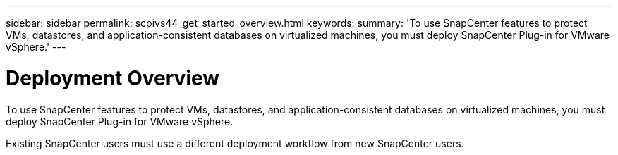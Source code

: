 ---
sidebar: sidebar
permalink: scpivs44_get_started_overview.html
keywords:
summary: 'To use SnapCenter features to protect VMs, datastores, and application-consistent databases on virtualized machines, you must deploy SnapCenter Plug-in for VMware vSphere.'
---

= Deployment Overview
:hardbreaks:
:nofooter:
:icons: font
:linkattrs:
:imagesdir: ./media/

//
// This file was created with NDAC Version 2.0 (August 17, 2020)
//
// 2020-09-09 12:24:20.763592
//

To use SnapCenter features to protect VMs, datastores, and application-consistent databases on virtualized machines, you must deploy SnapCenter Plug-in for VMware vSphere.

Existing SnapCenter users must use a different deployment workflow from new SnapCenter users.
